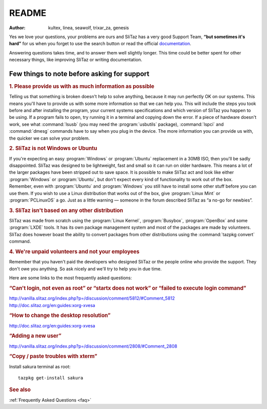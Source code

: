 .. http://doc.slitaz.org/en:guides:read
.. en/guides/read.txt · Last modified: 2015/04/04 01:45 by genesis

.. _read:

README
======

:author: kultex, linea, seawolf, trixar_za, genesis

Yes we love your questions, your problems are ours and SliTaz has a very good Support Team, **“but sometimes it's hard”** for us when you forget to use the search button or read the official `documentation <http://doc.slitaz.org/en:start>`_.

Answering questions takes time, and to answer them well slightly longer.
This time could be better spent for other necessary things, like improving SliTaz or writing documentation.


Few things to note before asking for support
--------------------------------------------

.. rubric:: 1. Please provide us with as much information as possible

Telling us that something is broken doesn't help to solve anything, because it may run perfectly OK on our systems.
This means you'll have to provide us with some more information so that we can help you.
This will include the steps you took before and after installing the program, your current systems specifications and which version of SliTaz you happen to be using.
If a program fails to open, try running it in a terminal and copying down the error.
If a piece of hardware doesn't work, see what :command:`lsusb` (you may need the :program:`usbutils` package), :command:`lspci` and :command:`dmesg` commands have to say when you plug in the device.
The more information you can provide us with, the quicker we can solve your problem.


.. rubric:: 2. SliTaz is not Windows or Ubuntu

If you're expecting an easy :program:`Windows` or :program:`Ubuntu` replacement in a 30MB ISO, then you'll be sadly disappointed.
SliTaz was designed to be lightweight, fast and small so it can run on older hardware.
This means a lot of the larger packages have been stripped out to save space.
It is possible to make SliTaz act and look like either :program:`Windows` or :program:`Ubuntu`, but don't expect every kind of functionality to work out of the box.
Remember, even with :program:`Ubuntu` and :program:`Windows` you still have to install some other stuff before you can use them.
If you wish to use a Linux distribution that works out of the box, give :program:`Linux Mint` or :program:`PCLinuxOS` a go.
Just as a little warning — someone in the forum described SliTaz as “a no-go for newbies”.


.. rubric:: 3. SliTaz isn't based on any other distribution

SliTaz was made from scratch using the :program:`Linux Kernel`, :program:`Busybox`, :program:`OpenBox` and some :program:`LXDE` tools.
It has its own package management system and most of the packages are made by volunteers.
SliTaz does however boast the ability to convert packages from other distributions using the :command:`tazpkg convert` command.


.. rubric:: 4. We're unpaid volunteers and not your employees

Remember that you haven't paid the developers who designed SliTaz or the people online who provide the support.
They don't owe you anything.
So ask nicely and we'll try to help you in due time.

Here are some links to the most frequently asked questions:


.. rubric:: “Can't login, not even as root” or “startx does not work” or “failed to execute login command”

| http://vanilla.slitaz.org/index.php?p=/discussion/comment/5812/#Comment_5812
| http://doc.slitaz.org/en:guides:xorg-xvesa


.. rubric:: “How to change the desktop resolution”

| http://doc.slitaz.org/en:guides:xorg-xvesa


.. rubric:: “Adding a new user”

| http://vanilla.slitaz.org/index.php?p=/discussion/comment/2808/#Comment_2808


.. rubric:: “Copy / paste troubles with xterm”

Install sakura terminal as root::

  tazpkg get-install sakura


.. rubric:: See also

:ref:`Frequently Asked Questions <faq>`
